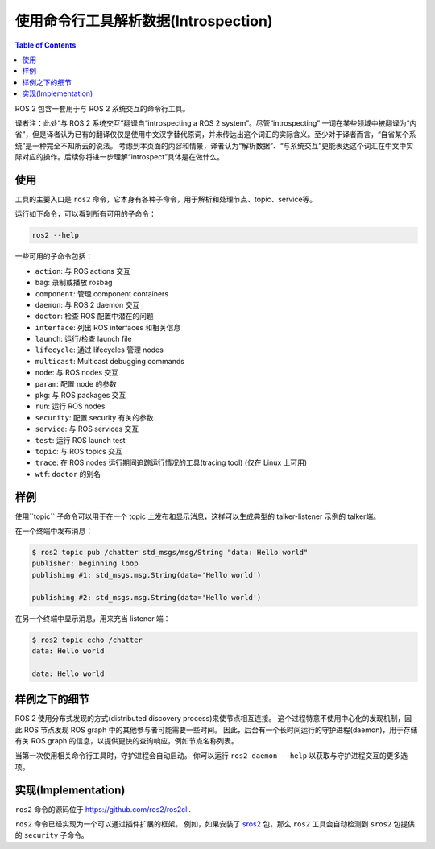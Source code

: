 .. redirect-from::

    Introspection-with-command-line-tools
    Tutorials/Introspection-with-command-line-tools
    Concepts/About-Command-Line-Tools

使用命令行工具解析数据(Introspection)
===========================================

.. contents:: Table of Contents
   :local:

ROS 2 包含一套用于与 ROS 2 系统交互的命令行工具。

译者注：此处“与 ROS 2 系统交互”翻译自“introspecting a ROS 2 system”。尽管“introspecting” 一词在某些领域中被翻译为“内省”，但是译者认为已有的翻译仅仅是使用中文汉字替代原词，并未传达出这个词汇的实际含义。至少对于译者而言，“自省某个系统”是一种完全不知所云的说法。
考虑到本页面的内容和情景，译者认为“解析数据”、“与系统交互”更能表达这个词汇在中文中实际对应的操作。后续你将进一步理解“introspect”具体是在做什么。

使用
-----

工具的主要入口是 ``ros2`` 命令，它本身有各种子命令，用于解析和处理节点、topic、service等。

运行如下命令，可以看到所有可用的子命令：

.. code-block:: bash

   ros2 --help

一些可用的子命令包括：

* ``action``: 与 ROS actions 交互
* ``bag``: 录制或播放 rosbag
* ``component``: 管理 component containers
* ``daemon``: 与 ROS 2 daemon 交互
* ``doctor``: 检查 ROS 配置中潜在的问题
* ``interface``: 列出 ROS interfaces 和相关信息
* ``launch``: 运行/检查 launch file
* ``lifecycle``: 通过 lifecycles 管理 nodes
* ``multicast``: Multicast debugging commands
* ``node``: 与 ROS nodes 交互
* ``param``: 配置 node 的参数
* ``pkg``: 与 ROS packages 交互
* ``run``: 运行 ROS nodes
* ``security``: 配置 security 有关的参数
* ``service``: 与 ROS services 交互
* ``test``: 运行 ROS launch test
* ``topic``: 与 ROS topics 交互
* ``trace``: 在 ROS nodes 运行期间追踪运行情况的工具(tracing tool) (仅在 Linux 上可用)
* ``wtf``: ``doctor`` 的别名

样例
-------

使用``topic`` 子命令可以用于在一个 topic 上发布和显示消息，这样可以生成典型的 talker-listener 示例的 talker端。

在一个终端中发布消息：

.. code-block:: bash

   $ ros2 topic pub /chatter std_msgs/msg/String "data: Hello world"
   publisher: beginning loop
   publishing #1: std_msgs.msg.String(data='Hello world')

   publishing #2: std_msgs.msg.String(data='Hello world')

在另一个终端中显示消息，用来充当 listener 端：

.. code-block:: bash

   $ ros2 topic echo /chatter
   data: Hello world

   data: Hello world

样例之下的细节
-----------------

ROS 2 使用分布式发现的方式(distributed discovery process)来使节点相互连接。
这个过程特意不使用中心化的发现机制，因此 ROS 节点发现 ROS graph 中的其他参与者可能需要一些时间。
因此，后台有一个长时间运行的守护进程(daemon)，用于存储有关 ROS graph 的信息，以提供更快的查询响应，例如节点名称列表。

当第一次使用相关命令行工具时，守护进程会自动启动。
你可以运行 ``ros2 daemon --help`` 以获取与守护进程交互的更多选项。

实现(Implementation)
------------------------

``ros2`` 命令的源码位于 https://github.com/ros2/ros2cli.

``ros2`` 命令已经实现为一个可以通过插件扩展的框架。
例如，如果安装了 `sros2  <https://github.com/ros2/sros2>`__ 包，那么 ``ros2`` 工具会自动检测到 ``sros2`` 包提供的 ``security`` 子命令。
